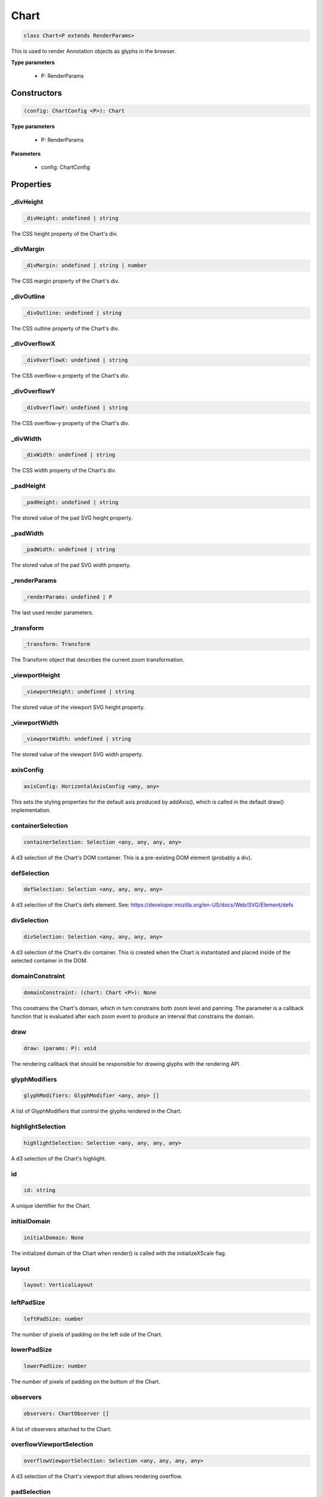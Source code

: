 .. role:: trst-class
.. role:: trst-interface
.. role:: trst-function
.. role:: trst-property
.. role:: trst-property-desc
.. role:: trst-method
.. role:: trst-method-desc
.. role:: trst-parameter
.. role:: trst-type
.. role:: trst-type-parameter

.. _Chart:

:trst-class:`Chart`
===================

.. container:: collapsible

  .. code-block:: typescript

    class Chart<P extends RenderParams>

.. container:: content

  This is used to render Annotation objects as glyphs in the browser.

  **Type parameters**

    - P: RenderParams

Constructors
------------

.. container:: collapsible

  .. code-block:: typescript

    (config: ChartConfig <P>): Chart

.. container:: content

  **Type parameters**

    - P: RenderParams

  **Parameters**

    - config: ChartConfig

Properties
----------

_divHeight
**********

.. container:: collapsible

  .. code-block:: typescript

    _divHeight: undefined | string

.. container:: content

  The CSS height property of the Chart's div.

_divMargin
**********

.. container:: collapsible

  .. code-block:: typescript

    _divMargin: undefined | string | number

.. container:: content

  The CSS margin property of the Chart's div.

_divOutline
***********

.. container:: collapsible

  .. code-block:: typescript

    _divOutline: undefined | string

.. container:: content

  The CSS outline property of the Chart's div.

_divOverflowX
*************

.. container:: collapsible

  .. code-block:: typescript

    _divOverflowX: undefined | string

.. container:: content

  The CSS overflow-x property of the Chart's div.

_divOverflowY
*************

.. container:: collapsible

  .. code-block:: typescript

    _divOverflowY: undefined | string

.. container:: content

  The CSS overflow-y property of the Chart's div.

_divWidth
*********

.. container:: collapsible

  .. code-block:: typescript

    _divWidth: undefined | string

.. container:: content

  The CSS width property of the Chart's div.

_padHeight
**********

.. container:: collapsible

  .. code-block:: typescript

    _padHeight: undefined | string

.. container:: content

  The stored value of the pad SVG height property.

_padWidth
*********

.. container:: collapsible

  .. code-block:: typescript

    _padWidth: undefined | string

.. container:: content

  The stored value of the pad SVG width property.

_renderParams
*************

.. container:: collapsible

  .. code-block:: typescript

    _renderParams: undefined | P

.. container:: content

  The last used render parameters.

_transform
**********

.. container:: collapsible

  .. code-block:: typescript

    _transform: Transform

.. container:: content

  The Transform object that describes the current zoom transformation.

_viewportHeight
***************

.. container:: collapsible

  .. code-block:: typescript

    _viewportHeight: undefined | string

.. container:: content

  The stored value of the viewport SVG height property.

_viewportWidth
**************

.. container:: collapsible

  .. code-block:: typescript

    _viewportWidth: undefined | string

.. container:: content

  The stored value of the viewport SVG width property.

axisConfig
**********

.. container:: collapsible

  .. code-block:: typescript

    axisConfig: HorizontalAxisConfig <any, any>

.. container:: content

  This sets the styling properties for the default axis produced by addAxis(), which is called in the default draw() implementation.

containerSelection
******************

.. container:: collapsible

  .. code-block:: typescript

    containerSelection: Selection <any, any, any, any>

.. container:: content

  A d3 selection of the Chart's DOM container. This is a pre-existing DOM element (probably a div).

defSelection
************

.. container:: collapsible

  .. code-block:: typescript

    defSelection: Selection <any, any, any, any>

.. container:: content

  A d3 selection of the Chart's defs element. See: https://developer.mozilla.org/en-US/docs/Web/SVG/Element/defs

divSelection
************

.. container:: collapsible

  .. code-block:: typescript

    divSelection: Selection <any, any, any, any>

.. container:: content

  A d3 selection of the Chart's div container. This is created when the Chart is instantiated and placed inside of the selected container in the DOM.

domainConstraint
****************

.. container:: collapsible

  .. code-block:: typescript

    domainConstraint: (chart: Chart <P>): None

.. container:: content

  This constrains the Chart's domain, which in turn constrains both zoom level and panning. The parameter is a callback function that is evaluated after each zoom event to produce an interval that constrains the domain.

draw
****

.. container:: collapsible

  .. code-block:: typescript

    draw: (params: P): void

.. container:: content

  The rendering callback that should be responsible for drawing glyphs with the rendering API.

glyphModifiers
**************

.. container:: collapsible

  .. code-block:: typescript

    glyphModifiers: GlyphModifier <any, any> []

.. container:: content

  A list of GlyphModifiers that control the glyphs rendered in the Chart.

highlightSelection
******************

.. container:: collapsible

  .. code-block:: typescript

    highlightSelection: Selection <any, any, any, any>

.. container:: content

  A d3 selection of the Chart's highlight.

id
**

.. container:: collapsible

  .. code-block:: typescript

    id: string

.. container:: content

  A unique identifier for the Chart.

initialDomain
*************

.. container:: collapsible

  .. code-block:: typescript

    initialDomain: None

.. container:: content

  The initialized domain of the Chart when render() is called with the initializeXScale flag.

layout
******

.. container:: collapsible

  .. code-block:: typescript

    layout: VerticalLayout

.. container:: content

  

leftPadSize
***********

.. container:: collapsible

  .. code-block:: typescript

    leftPadSize: number

.. container:: content

  The number of pixels of padding on the left side of the Chart.

lowerPadSize
************

.. container:: collapsible

  .. code-block:: typescript

    lowerPadSize: number

.. container:: content

  The number of pixels of padding on the bottom of the Chart.

observers
*********

.. container:: collapsible

  .. code-block:: typescript

    observers: ChartObserver []

.. container:: content

  A list of observers attached to the Chart.

overflowViewportSelection
*************************

.. container:: collapsible

  .. code-block:: typescript

    overflowViewportSelection: Selection <any, any, any, any>

.. container:: content

  A d3 selection of the Chart's viewport that allows rendering overflow.

padSelection
************

.. container:: collapsible

  .. code-block:: typescript

    padSelection: Selection <any, any, any, any>

.. container:: content

  A d3 selection of the viewport's padding container.

padSize
*******

.. container:: collapsible

  .. code-block:: typescript

    padSize: number

.. container:: content

  The number of pixels of padding around each edge of the Chart.

postRender
**********

.. container:: collapsible

  .. code-block:: typescript

    postRender: (params: P): void

.. container:: content

  The callback function that the Chart executes after render() is called.

postResize
**********

.. container:: collapsible

  .. code-block:: typescript

    postResize: (): void

.. container:: content

  The callback function that the Chart executes after resize() is called.

postZoom
********

.. container:: collapsible

  .. code-block:: typescript

    postZoom: (): void

.. container:: content

  The callback function that the Chart executes after zoom() is called.

resizable
*********

.. container:: collapsible

  .. code-block:: typescript

    resizable: boolean

.. container:: content

  This controls whether or not the Chart has automatic resizing enabled.

rightPadSize
************

.. container:: collapsible

  .. code-block:: typescript

    rightPadSize: number

.. container:: content

  The number of pixels of padding on the right side of the Chart.

rowColors
*********

.. container:: collapsible

  .. code-block:: typescript

    rowColors: undefined | string []

.. container:: content

  A list of colors that will color the Chart's rows in a repeating pattern.

rowCount
********

.. container:: collapsible

  .. code-block:: typescript

    rowCount: number

.. container:: content

  The number of rows in the Chart.

rowHeight
*********

.. container:: collapsible

  .. code-block:: typescript

    rowHeight: number

.. container:: content

  The height in pixels of a horizontal row in the Chart. This defaults to a value of 10.

rowOpacity
**********

.. container:: collapsible

  .. code-block:: typescript

    rowOpacity: number

.. container:: content

  The opacity of the colored row stripes.

selector
********

.. container:: collapsible

  .. code-block:: typescript

    selector: string

.. container:: content

  A string that can be used to uniquely select the target DOM container.

updateDimensions
****************

.. container:: collapsible

  .. code-block:: typescript

    updateDimensions: (params: P): void

.. container:: content

  The rendering callback function that should be responsible for updating the Chart's DOM element dimensions.

updateDomain
************

.. container:: collapsible

  .. code-block:: typescript

    updateDomain: (params: P): void

.. container:: content

  The rendering callback function that should be responsible for updating the domain of the Chart.xScale property.

updateLayout
************

.. container:: collapsible

  .. code-block:: typescript

    updateLayout: (params: P): void

.. container:: content

  The rendering callback function that should be responsible for updating the Chart.layout property.

updateRowCount
**************

.. container:: collapsible

  .. code-block:: typescript

    updateRowCount: (params: P): void

.. container:: content

  The rendering callback function that should be responsible for updating the Chart.rowCount property.

upperPadSize
************

.. container:: collapsible

  .. code-block:: typescript

    upperPadSize: number

.. container:: content

  The number of pixels of padding on the top of the Chart.

viewportHeightPx
****************

.. container:: collapsible

  .. code-block:: typescript

    viewportHeightPx: number

.. container:: content

  The stored height of the viewport SVG in pixels.

viewportSelection
*****************

.. container:: collapsible

  .. code-block:: typescript

    viewportSelection: Selection <any, any, any, any>

.. container:: content

  A d3 selection of the Chart's viewport.

viewportWidthPx
***************

.. container:: collapsible

  .. code-block:: typescript

    viewportWidthPx: number

.. container:: content

  The stored width of the viewport SVG in pixels.

xScale
******

.. container:: collapsible

  .. code-block:: typescript

    xScale: ScaleLinear <number, number>

.. container:: content

  A D3 scale that the Chart will use to translate between semantic and viewport coordinates. This scale will be periodically re-scaled after zoom events.

yScale
******

.. container:: collapsible

  .. code-block:: typescript

    yScale: (row: number): number

.. container:: content

  A simple function that maps from row numbers to the pixel y value of the corresponding row.

zoomConstraint
**************

.. container:: collapsible

  .. code-block:: typescript

    zoomConstraint: None

.. container:: content

  A Chart's contents are scaled by a scaling factor k. If a zoomConstraint of the form [min_k, max_k] is provided, the scaling factor will be constrained to that range. This will not constrain panning.

zoomable
********

.. container:: collapsible

  .. code-block:: typescript

    zoomable: boolean

.. container:: content

  This controls whether or not the Chart has zooming enabled.


Accessors
---------

divHeight
*********

.. container:: collapsible

 .. code-block:: typescript

    get divHeight(): undefined | string | number

.. container:: content

  Gets the divHeight property.

.. container:: collapsible

 .. code-block:: typescript

    set divHeight(value: undefined | string | number): void

.. container:: content

  Sets the divHeight property. This directly adjusts the height CSS style property on the Chart's div element.

divMargin
*********

.. container:: collapsible

 .. code-block:: typescript

    get divMargin(): undefined | string | number

.. container:: content

  Gets the divMargin property.

.. container:: collapsible

 .. code-block:: typescript

    set divMargin(value: undefined | string | number): void

.. container:: content

  Sets the divMargin property. This directly adjusts the margin CSS style property on the Chart's div element.

divOutline
**********

.. container:: collapsible

 .. code-block:: typescript

    get divOutline(): undefined | string

.. container:: content

  Gets the divOutline property.

.. container:: collapsible

 .. code-block:: typescript

    set divOutline(value: undefined | string): void

.. container:: content

  Sets the divOutline property. This directly adjusts the outline CSS style property on the Chart's div element.

divOverflowX
************

.. container:: collapsible

 .. code-block:: typescript

    get divOverflowX(): undefined | string

.. container:: content

  Gets the divOverflowX property.

.. container:: collapsible

 .. code-block:: typescript

    set divOverflowX(value: undefined | string): void

.. container:: content

  Sets the divOverflowX property. This directly adjusts the overflow-x CSS style property on the Chart's div element.

divOverflowY
************

.. container:: collapsible

 .. code-block:: typescript

    get divOverflowY(): undefined | string

.. container:: content

  Gets the divOverflowY property.

.. container:: collapsible

 .. code-block:: typescript

    set divOverflowY(value: undefined | string): void

.. container:: content

  Sets the divOverflowY property. This directly adjusts the overflow-y CSS style property on the Chart's div element.

divWidth
********

.. container:: collapsible

 .. code-block:: typescript

    get divWidth(): undefined | string | number

.. container:: content

  Gets the divWidth property.

.. container:: collapsible

 .. code-block:: typescript

    set divWidth(value: undefined | string | number): void

.. container:: content

  Sets the divWidth property. This directly adjusts the width CSS style property on the Chart's div element.

domain
******

.. container:: collapsible

 .. code-block:: typescript

    get domain(): None

.. container:: content

  Gets the domain of the Chart's x scale.

.. container:: collapsible

 .. code-block:: typescript

    set domain(domain: None): void

.. container:: content

  Set the domain of the Chart's x scale.

range
*****

.. container:: collapsible

 .. code-block:: typescript

    get range(): None

.. container:: content

  Gets the range of the Chart's x scale.

.. container:: collapsible

 .. code-block:: typescript

    set range(range: None): void

.. container:: content

  Set the range of the Chart's x scale.

renderParams
************

.. container:: collapsible

 .. code-block:: typescript

    get renderParams(): P

.. container:: content

  Getter for the Chart's most recently used RenderParams.

.. container:: collapsible

 .. code-block:: typescript

    set renderParams(params: P): void

.. container:: content

  Setter for the renderParams property.

transform
*********

.. container:: collapsible

 .. code-block:: typescript

    get transform(): Transform

.. container:: content

  Getter for the transform property. This also updates the internal transform on the Chart's pad DOM element.

.. container:: collapsible

 .. code-block:: typescript

    set transform(transform: Transform): void

.. container:: content

  Setter for the transform property.

viewportHeight
**************

.. container:: collapsible

 .. code-block:: typescript

    get viewportHeight(): undefined | string | number

.. container:: content

  Gets the viewportHeight property.

.. container:: collapsible

 .. code-block:: typescript

    set viewportHeight(value: undefined | string | number): void

.. container:: content

  Sets the viewportHeight property. This directly adjusts the height SVG attribute on the Chart's viewport SVG element.

viewportWidth
*************

.. container:: collapsible

 .. code-block:: typescript

    get viewportWidth(): undefined | string | number

.. container:: content

  Gets the viewportWidth property.

.. container:: collapsible

 .. code-block:: typescript

    set viewportWidth(value: undefined | string | number): void

.. container:: content

  Sets the viewportWidth property. This directly adjusts the width SVG attribute on the Chart's viewport SVG element.

Methods
-------

addAxis
*******

.. container:: collapsible

 .. code-block:: typescript

    addAxis(): void

.. container:: content

  This adds a horizontal axis glyph to the top of the Chart.

  **Returns**: void

addGlyphModifier
****************

.. container:: collapsible

 .. code-block:: typescript

    addGlyphModifier(modifier: GlyphModifier <A, C>, initialize: boolean): void

.. container:: content

  This adds a GlyphModifier to the Chart.

  **Type parameters**

  - A: Annotation
  - C: Chart

  **Parameters**

  - modifier: GlyphModifier <A, C>
  - initialize: boolean

  **Returns**: void

addRowStripes
*************

.. container:: collapsible

 .. code-block:: typescript

    addRowStripes(): void

.. container:: content

  If the rowColors property has been defined, this method adds row stripes to the Chart.

  **Returns**: void

alertObservers
**************

.. container:: collapsible

 .. code-block:: typescript

    alertObservers(): void

.. container:: content

  This calls each of this Chart's attached observer's alert() method.

  **Returns**: void

applyGlyphModifiers
*******************

.. container:: collapsible

 .. code-block:: typescript

    applyGlyphModifiers(): void

.. container:: content

  This applies each of the Chart's GlyphModifier.zoom() methods, resulting in each of the glyphs in the Chart being appropriately redrawn for the current zoom level.

  **Returns**: void

calculateContainerDimensions
****************************

.. container:: collapsible

 .. code-block:: typescript

    calculateContainerDimensions(): DOMRect

.. container:: content

  This returns a DOMRect that describes the bounding box of the Chart's container.

  **Returns**: DOMRect

calculateContainerHeight
************************

.. container:: collapsible

 .. code-block:: typescript

    calculateContainerHeight(): number

.. container:: content

  This calculates and returns the Chart's DOM container's height in pixels.

  **Returns**: number

calculateContainerWidth
***********************

.. container:: collapsible

 .. code-block:: typescript

    calculateContainerWidth(): number

.. container:: content

  This calculates and returns the Chart's DOM container's width in pixels.

  **Returns**: number

calculateDivDimensions
**********************

.. container:: collapsible

 .. code-block:: typescript

    calculateDivDimensions(): DOMRect

.. container:: content

  This returns a DOMRect that describes the bounding box of the Chart's div.

  **Returns**: DOMRect

calculatePadDimensions
**********************

.. container:: collapsible

 .. code-block:: typescript

    calculatePadDimensions(): DOMRect

.. container:: content

  This returns a DOMRect that describes the SVG pad dimensions.

  **Returns**: DOMRect

calculatePadHeight
******************

.. container:: collapsible

 .. code-block:: typescript

    calculatePadHeight(): number

.. container:: content

  This calculates and returns the height of the SVG pad in pixels.

  **Returns**: number

calculatePadWidth
*****************

.. container:: collapsible

 .. code-block:: typescript

    calculatePadWidth(): number

.. container:: content

  This calculates and returns the width of the SVG pad in pixels.

  **Returns**: number

calculateViewportDimensions
***************************

.. container:: collapsible

 .. code-block:: typescript

    calculateViewportDimensions(): DOMRect

.. container:: content

  This returns a DOMRect that describes the bounding box of the viewport.

  **Returns**: DOMRect

calculateViewportHeight
***********************

.. container:: collapsible

 .. code-block:: typescript

    calculateViewportHeight(): number

.. container:: content

  This calculates and returns the height of the SVG viewport in pixels.

  **Returns**: number

calculateViewportWidth
**********************

.. container:: collapsible

 .. code-block:: typescript

    calculateViewportWidth(): number

.. container:: content

  This calculates and returns the width of the SVG viewport in pixels.

  **Returns**: number

clear
*****

.. container:: collapsible

 .. code-block:: typescript

    clear(): void

.. container:: content

  This method clears all glyphs that have been rendered in the Chart.

  **Returns**: void

clearHighlight
**************

.. container:: collapsible

 .. code-block:: typescript

    clearHighlight(selector: string): void

.. container:: content

  Clear highlights from the Chart. If a selector is supplied, only the highlight that matches that selector will be removed. Otherwise, all highlights will be removed.

  **Parameters**

  - selector: string

  **Returns**: void

configureResize
***************

.. container:: collapsible

 .. code-block:: typescript

    configureResize(): void

.. container:: content

  This configures the Chart to respond to browser resize events. The default resize behavior is for the Chart to maintain the current semantic view range, either stretching or shrinking the current view.

  **Returns**: void

configureZoom
*************

.. container:: collapsible

 .. code-block:: typescript

    configureZoom(): void

.. container:: content

  This configures the chart's viewport to appropriately handle browser zoom events.

  **Returns**: void

defaultDraw
***********

.. container:: collapsible

 .. code-block:: typescript

    defaultDraw(params: P): void

.. container:: content

  The default draw() callback. It adds a horizontal axis and renders the RenderParams.annotations property as rectangles.

  **Type parameters**

  - P: RenderParams

  **Parameters**

  - params: P

  **Returns**: void

defaultPostRender
*****************

.. container:: collapsible

 .. code-block:: typescript

    defaultPostRender(): void

.. container:: content

  The default postRender() callback. It calls the Chart.applyGlyphModifiers() method.

  **Type parameters**

  - P: RenderParams

  **Returns**: void

defaultUpdateDimensions
***********************

.. container:: collapsible

 .. code-block:: typescript

    defaultUpdateDimensions(params: P): void

.. container:: content

  The default updateDimensions() callback. It calls updateDivHeight(), updatePadHeight(), and updateViewportHeight(). The result is that the Chart should be tall enough to render the number of rows specified in the rowCount property.

  **Type parameters**

  - P: RenderParams

  **Parameters**

  - params: P

  **Returns**: void

defaultUpdateDomain
*******************

.. container:: collapsible

 .. code-block:: typescript

    defaultUpdateDomain(params: P): void

.. container:: content

  The default updateDomain() callback. If the start and end properties are set on the RenderParams, it uses those to set the domain. If they are not defined, it finds the minimum start and maximum end amongst the annotations property on the RenderParams. If there are no annotations on the RenderParams, it leaves the domain alone.

  **Type parameters**

  - P: RenderParams

  **Parameters**

  - params: P

  **Returns**: void

defaultUpdateLayout
*******************

.. container:: collapsible

 .. code-block:: typescript

    defaultUpdateLayout(params: P): void

.. container:: content

  The default updateLayout() callback. It calls intervalGraphLayout() on the annotations property of the provided RenderParams.

  **Type parameters**

  - P: RenderParams

  **Parameters**

  - params: P

  **Returns**: void

defaultUpdateRowCount
*********************

.. container:: collapsible

 .. code-block:: typescript

    defaultUpdateRowCount(params: P): void

.. container:: content

  The default updateRowCount() callback. It sets Chart.rowCount equal to Chart.layout.rowCount.

  **Type parameters**

  - P: RenderParams

  **Parameters**

  - params: P

  **Returns**: void

disableZoom
***********

.. container:: collapsible

 .. code-block:: typescript

    disableZoom(): void

.. container:: content

  This disables zooming on the Chart.

  **Returns**: void

domainFromMousemoveEvent
************************

.. container:: collapsible

 .. code-block:: typescript

    domainFromMousemoveEvent(transform: Transform, sourceEvent: WheelEvent, domainConstraint: None): None

.. container:: content

  This method produces a new domain from a browser mousemove event.

  **Parameters**

  - transform: Transform
  - sourceEvent: WheelEvent
  - domainConstraint: None

  **Returns**: None

domainFromWheelEvent
********************

.. container:: collapsible

 .. code-block:: typescript

    domainFromWheelEvent(transform: Transform, sourceEvent: WheelEvent, domainConstraint: None): None

.. container:: content

  This method produces a new domain from a browser wheel event.

  **Parameters**

  - transform: Transform
  - sourceEvent: WheelEvent
  - domainConstraint: None

  **Returns**: None

highlight
*********

.. container:: collapsible

 .. code-block:: typescript

    highlight(config: HighlightConfig): string

.. container:: content

  This method highlights a region in the Chart. If no selector is provided, one will be auto generated and returned by the function.

  **Parameters**

  - config: HighlightConfig

  **Returns**: string

initializeXScale
****************

.. container:: collapsible

 .. code-block:: typescript

    initializeXScale(start: number, end: number): void

.. container:: content

  This initializes an x translation scale with the provided coordinates and the dimensions of the Chart.

  **Parameters**

  - start: number
  - end: number

  **Returns**: void

removeRowStripes
****************

.. container:: collapsible

 .. code-block:: typescript

    removeRowStripes(): void

.. container:: content

  If they have been added, this method removes row stripes from the Chart.

  **Returns**: void

render
******

.. container:: collapsible

 .. code-block:: typescript

    render(params: P): void

.. container:: content

  This method executes the default rendering routine. It executes each rendering callback function in succession.

  **Parameters**

  - params: P

  **Returns**: void

resetTransform
**************

.. container:: collapsible

 .. code-block:: typescript

    resetTransform(): void

.. container:: content

  Reset the Chart's transform to the zoom identity (no translation, no zoom).

  **Returns**: void

resize
******

.. container:: collapsible

 .. code-block:: typescript

    resize(): void

.. container:: content

  This resizes the Chart. If the Chart has resizing enabled, this is called automatically when a browser zoom event occurs.

  **Returns**: void

setDivStyle
***********

.. container:: collapsible

 .. code-block:: typescript

    setDivStyle(property: string, value: undefined | string): void

.. container:: content

  Sets a style property on the Chart's div selection.

  **Parameters**

  - property: string
  - value: undefined | string

  **Returns**: void

setPadAttribute
***************

.. container:: collapsible

 .. code-block:: typescript

    setPadAttribute(attribute: string, value: undefined | string): void

.. container:: content

  Sets an attribute on the Chart's SVG pad.

  **Parameters**

  - attribute: string
  - value: undefined | string

  **Returns**: void

setViewportAttribute
********************

.. container:: collapsible

 .. code-block:: typescript

    setViewportAttribute(attribute: string, value: undefined | string): void

.. container:: content

  Sets an attribute on the Chart's SVG viewports.

  **Parameters**

  - attribute: string
  - value: undefined | string

  **Returns**: void

updateDivHeight
***************

.. container:: collapsible

 .. code-block:: typescript

    updateDivHeight(): void

.. container:: content

  This updates the Chart's div height to accommodate the rowHeight, rowCount, and pad sizes. If Chart._divHeight is explicitly defined, this will do nothing.

  **Returns**: void

updateDivWidth
**************

.. container:: collapsible

 .. code-block:: typescript

    updateDivWidth(): void

.. container:: content

  This sets the Chart's div width to 100%. If Chart._divWidth is explicitly defined, this will do nothing.

  **Returns**: void

updatePadHeight
***************

.. container:: collapsible

 .. code-block:: typescript

    updatePadHeight(): void

.. container:: content

  This updates the Chart's SVG pad height to accommodate the rowHeight, rowCount, and the upper/lower pad sizes. If Chart._padHeight is explicitly defined, this will do nothing.

  **Returns**: void

updateRange
***********

.. container:: collapsible

 .. code-block:: typescript

    updateRange(): void

.. container:: content

  This sets the Chart.xScale range to [0, viewportWidthPx]

  **Returns**: void

updateViewportHeight
********************

.. container:: collapsible

 .. code-block:: typescript

    updateViewportHeight(): void

.. container:: content

  This updates the Chart's SVG viewport heights to accommodate the rowHeight and rowCount. If Chart._viewportHeight is explicitly defined, this will do nothing.

  **Returns**: void

updateViewportPosition
**********************

.. container:: collapsible

 .. code-block:: typescript

    updateViewportPosition(): void

.. container:: content

  This updates the Chart's SVG viewport positions to accommodate the left and upper pad sizes.

  **Returns**: void

updateViewportProperties
************************

.. container:: collapsible

 .. code-block:: typescript

    updateViewportProperties(): void

.. container:: content

  This updates all of the viewport properties by calling updateViewportHeight(), updateViewportWidth(), and updateViewportPosition().

  **Returns**: void

updateViewportWidth
*******************

.. container:: collapsible

 .. code-block:: typescript

    updateViewportWidth(): void

.. container:: content

  This updates the Chart's SVG viewport width to accommodate the left and right pad sizes. If Chart._viewportWidth is explicitly defined, this will do nothing.

  **Returns**: void

zoom
****

.. container:: collapsible

 .. code-block:: typescript

    zoom(): void

.. container:: content

  This is the handler method that will be called when the Chart's viewport receives a browser zoom event.

  **Returns**: void

zoomHighlight
*************

.. container:: collapsible

 .. code-block:: typescript

    zoomHighlight(): void

.. container:: content

  This zooms the Chart highlights.

  **Returns**: void

getDomainFromAnnotations
************************

.. container:: collapsible

 .. code-block:: typescript

    getDomainFromAnnotations(annotations: Annotation []): None

.. container:: content

  Returns a domain given a list of Annotations.

  **Type parameters**

  - P: RenderParams

  **Parameters**

  - annotations: Annotation []

  **Returns**: None

